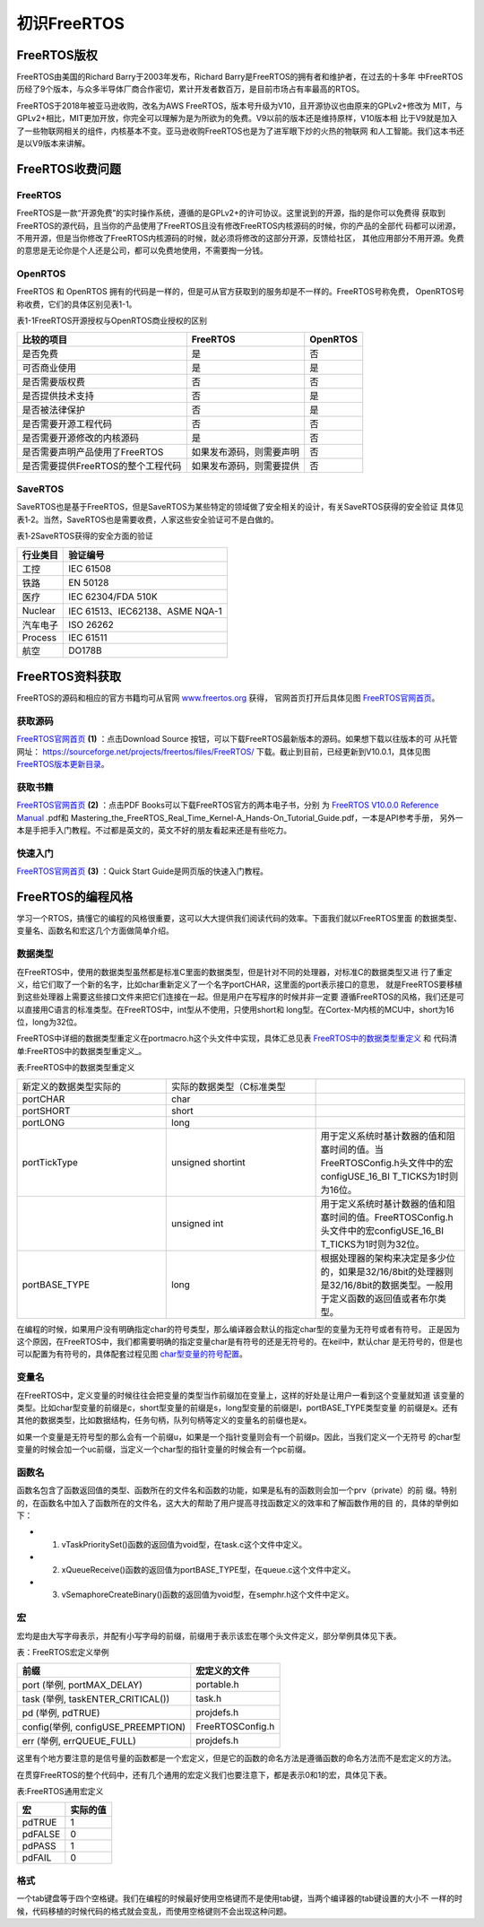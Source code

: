 .. vim: syntax=rst

初识FreeRTOS
=============

FreeRTOS版权
~~~~~~~~~~~~~~~~~

FreeRTOS由美国的Richard Barry于2003年发布，Richard Barry是FreeRTOS的拥有者和维护者，在过去的十多年
中FreeRTOS历经了9个版本，与众多半导体厂商合作密切，累计开发者数百万，是目前市场占有率最高的RTOS。

FreeRTOS于2018年被亚马逊收购，改名为AWS FreeRTOS，版本号升级为V10，且开源协议也由原来的GPLv2+修改为
MIT，与GPLv2+相比，MIT更加开放，你完全可以理解为是为所欲为的免费。V9以前的版本还是维持原样，V10版本相
比于V9就是加入了一些物联网相关的组件，内核基本不变。亚马逊收购FreeRTOS也是为了进军眼下炒的火热的物联网
和人工智能。我们这本书还是以V9版本来讲解。

FreeRTOS收费问题
~~~~~~~~~~~~~~~~~

FreeRTOS
^^^^^^^^^^^

FreeRTOS是一款“开源免费”的实时操作系统，遵循的是GPLv2+的许可协议。这里说到的开源，指的是你可以免费得
获取到FreeRTOS的源代码，且当你的产品使用了FreeRTOS且没有修改FreeRTOS内核源码的时候，你的产品的全部代
码都可以闭源，不用开源，但是当你修改了FreeRTOS内核源码的时候，就必须将修改的这部分开源，反馈给社区，
其他应用部分不用开源。免费的意思是无论你是个人还是公司，都可以免费地使用，不需要掏一分钱。

OpenRTOS
^^^^^^^^^^^

FreeRTOS 和 OpenRTOS 拥有的代码是一样的，但是可从官方获取到的服务却是不一样的。FreeRTOS号称免费，
OpenRTOS号称收费，它们的具体区别见表1-1。

表1-1FreeRTOS开源授权与OpenRTOS商业授权的区别

================================== ======================== ========
比较的项目                         FreeRTOS                 OpenRTOS
================================== ======================== ========
是否免费                           是                       否
可否商业使用                       是                       是
是否需要版权费                     否                       否
是否提供技术支持                   否                       是
是否被法律保护                     否                       是
是否需要开源工程代码               否                       否
是否需要开源修改的内核源码         是                       否
是否需要声明产品使用了FreeRTOS     如果发布源码，则需要声明 否
是否需要提供FreeRTOS的整个工程代码 如果发布源码，则需要提供 否
================================== ======================== ========

SaveRTOS
^^^^^^^^^^^^^^^

SaveRTOS也是基于FreeRTOS，但是SaveRTOS为某些特定的领域做了安全相关的设计，有关SaveRTOS获得的安全验证
具体见表1‑2。当然，SaveRTOS也是需要收费，人家这些安全验证可不是白做的。

表1‑2SaveRTOS获得的安全方面的验证

========================= ===============================
行业类目                  验证编号
========================= ===============================
工控                      IEC 61508
铁路                      EN 50128
医疗                      IEC 62304/FDA 510K
Nuclear                   IEC 61513、IEC62138、ASME NQA-1
汽车电子                  ISO 26262
Process                   IEC 61511
航空                      DO178B
========================= ===============================

FreeRTOS资料获取
~~~~~~~~~~~~~~~~~~~~

FreeRTOS的源码和相应的官方书籍均可从官网 `www.freertos.org <http://www.freertos.org>`_ 获得，
官网首页打开后具体见图 FreeRTOS官网首页_。

.. image:: media/first_sight/firsts002.png
   :align: center
   :name: FreeRTOS官网首页
   :alt: FreeRTOS官网首页


获取源码
^^^^^^^^^^^^

FreeRTOS官网首页_ **(1)** ：点击Download Source 按钮，可以下载FreeRTOS最新版本的源码。如果想下载以往版本的可
从托管网址： https://sourceforge.net/projects/freertos/files/FreeRTOS/
下载。截止到目前，已经更新到V10.0.1，具体见图 FreeRTOS版本更新目录_。

.. image:: media/first_sight/firsts002.png
   :align: center
   :name: FreeRTOS版本更新目录
   :alt: FreeRTOS版本更新目录


获取书籍
^^^^^^^^^^^^

FreeRTOS官网首页_ **(2)** ：点击PDF Books可以下载FreeRTOS官方的两本电子书，分别
为 `FreeRTOS V10.0.0 Reference Manual <https://www.freertos.org/Documentation/FreeRTOS_Reference_Manual_V10.0.0.pdf>`_ .pdf和
Mastering_the_FreeRTOS_Real_Time_Kernel-A_Hands-On_Tutorial_Guide.pdf，一本是API参考手册，
另外一本是手把手入门教程。不过都是英文的，英文不好的朋友看起来还是有些吃力。

快速入门
^^^^^^^^^^^^

FreeRTOS官网首页_ **(3)** ：Quick Start Guide是网页版的快速入门教程。

FreeRTOS的编程风格
~~~~~~~~~~~~~~~~~~~~

学习一个RTOS，搞懂它的编程的风格很重要，这可以大大提供我们阅读代码的效率。下面我们就以FreeRTOS里面
的数据类型、变量名、函数名和宏这几个方面做简单介绍。

数据类型
^^^^^^^^^^^^

在FreeRTOS中，使用的数据类型虽然都是标准C里面的数据类型，但是针对不同的处理器，对标准C的数据类型又进
行了重定义，给它们取了一个新的名字，比如char重新定义了一个名字portCHAR，这里面的port表示接口的意思，
就是FreeRTOS要移植到这些处理器上需要这些接口文件来把它们连接在一起。但是用户在写程序的时候并非一定要
遵循FreeRTOS的风格，我们还是可以直接用C语言的标准类型。在FreeRTOS中，int型从不使用，只使用short和
long型。在Cortex-M内核的MCU中，short为16位，long为32位。

FreeRTOS中详细的数据类型重定义在portmacro.h这个头文件中实现，具体汇总见表 FreeRTOS中的数据类型重定义_
和 代码清单:FreeRTOS中的数据类型重定义_。

表:FreeRTOS中的数据类型重定义

.. list-table::
   :widths: 33 33 33
   :name: FreeRTOS中的数据类型重定义
   :header-rows: 0


   * - 新定义的数据类型实际的
     - 实际的数据类型（C标准类型
     -

   * - portCHAR
     - char
     -

   * - portSHORT
     - short
     -

   * - portLONG
     - long
     -

   * - portTickType
     - unsigned shortint
     - 用于定义系统时基计数器的值和阻塞时间的值。当FreeRTOSConfig.h头文件中的宏configUSE_16_BI T_TICKS为1时则为16位。

   * -
     - unsigned int
     - 用于定义系统时基计数器的值和阻塞时间的值。FreeRTOSConfig.h头文件中的宏configUSE_16_BI T_TICKS为1时则为32位。

   * - portBASE_TYPE
     - long
     - 根据处理器的架构来决定是多少位的，如果是32/16/8bit的处理器则是32/16/8bit的数据类型。一般用于定义函数的返回值或者布尔类型。

.. code-block:: c
    :caption: 代码清单:FreeRTOS中的数据类型重定义
    :name: 代码清单:FreeRTOS中的数据类型重定义
    :linenos:

    #define portCHAR    char
    #define portFLOAT   float
    #define portDOUBLE    double
    #define portLONG    long
    #define portSHORT   short
    #define portSTACK_TYPE  uint32_t
    #define portBASE_TYPE long

    typedef portSTACK_TYPE StackType_t;
    typedeflong BaseType_t;
    typedefunsigned long UBaseType_t;

    #if( configUSE_16_BIT_TICKS == 1 )
    typedefuint16_t TickType_t;
    #define portMAX_DELAY ( TickType_t ) 0xffff
    #else
    typedefuint32_t TickType_t;
    #define portMAX_DELAY ( TickType_t ) 0xffffffffUL


在编程的时候，如果用户没有明确指定char的符号类型，那么编译器会默认的指定char型的变量为无符号或者有符号。
正是因为这个原因，在FreeRTOS中，我们都需要明确的指定变量char是有符号的还是无符号的。在keil中，默认char
是无符号的，但是也可以配置为有符号的，具体配套过程见图 char型变量的符号配置_。

.. image:: media/first_sight/firsts004.png
   :align: center
   :name: char型变量的符号配置
   :alt: char型变量的符号配置(KEIL)


变量名
^^^^^^^^^

在FreeRTOS中，定义变量的时候往往会把变量的类型当作前缀加在变量上，这样的好处是让用户一看到这个变量就知道
该变量的类型。比如char型变量的前缀是c，short型变量的前缀是s，long型变量的前缀是l，portBASE_TYPE类型变量
的前缀是x。还有其他的数据类型，比如数据结构，任务句柄，队列句柄等定义的变量名的前缀也是x。

如果一个变量是无符号型的那么会有一个前缀u，如果是一个指针变量则会有一个前缀p。因此，当我们定义一个无符号
的char型变量的时候会加一个uc前缀，当定义一个char型的指针变量的时候会有一个pc前缀。

函数名
^^^^^^^^^

函数名包含了函数返回值的类型、函数所在的文件名和函数的功能，如果是私有的函数则会加一个prv（private）的前
缀。特别的，在函数名中加入了函数所在的文件名，这大大的帮助了用户提高寻找函数定义的效率和了解函数作用的目
的，具体的举例如下：

-   1. vTaskPrioritySet()函数的返回值为void型，在task.c这个文件中定义。

-   2. xQueueReceive()函数的返回值为portBASE_TYPE型，在queue.c这个文件中定义。

-   3. vSemaphoreCreateBinary()函数的返回值为void型，在semphr.h这个文件中定义。

宏
^^^^^^

宏均是由大写字母表示，并配有小写字母的前缀，前缀用于表示该宏在哪个头文件定义，部分举例具体见下表。

表：FreeRTOS宏定义举例

================================== ================
前缀                               宏定义的文件
================================== ================
port (举例, portMAX_DELAY)         portable.h
task (举例, taskENTER_CRITICAL())  task.h
pd (举例, pdTRUE)                  projdefs.h
config(举例, configUSE_PREEMPTION) FreeRTOSConfig.h
err (举例, errQUEUE_FULL)          projdefs.h
================================== ================

这里有个地方要注意的是信号量的函数都是一个宏定义，但是它的函数的命名方法是遵循函数的命名方法而不是宏定义的方法。

在贯穿FreeRTOS的整个代码中，还有几个通用的宏定义我们也要注意下，都是表示0和1的宏，具体见下表。

表:FreeRTOS通用宏定义

======= ========
宏      实际的值
======= ========
pdTRUE  1
pdFALSE 0
pdPASS  1
pdFAIL  0
======= ========

格式
^^^^^^

一个tab键盘等于四个空格键。我们在编程的时候最好使用空格键而不是使用tab键，当两个编译器的tab键设置的大小不
一样的时候，代码移植的时候代码的格式就会变乱，而使用空格键则不会出现这种问题。
